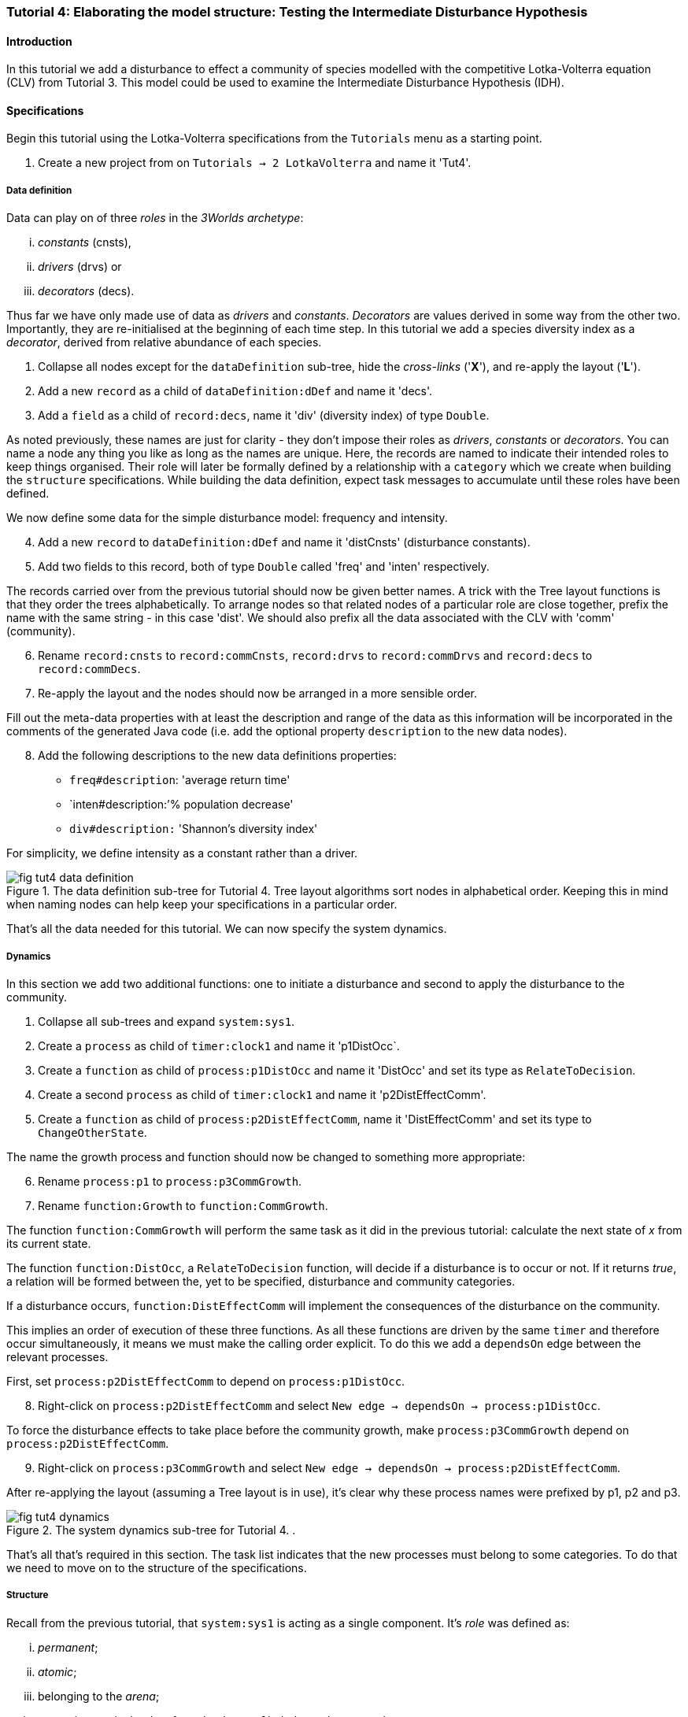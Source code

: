 === Tutorial 4: Elaborating the model structure: Testing the Intermediate Disturbance Hypothesis

==== Introduction

In this tutorial we add a disturbance to effect a community of species modelled with the competitive Lotka-Volterra equation (CLV) from Tutorial 3. This model could be used to examine the Intermediate Disturbance Hypothesis (IDH). 

==== Specifications

Begin this tutorial using the Lotka-Volterra specifications from the `Tutorials` menu as a starting point.

. Create a new project from on `Tutorials -> 2 LotkaVolterra` and name it 'Tut4'.

===== Data definition

Data can play on of three _roles_ in the _3Worlds archetype_:

... _constants_ (cnsts), 

... _drivers_ (drvs) or 

... _decorators_ (decs). 

Thus far we have only made use of data as _drivers_ and _constants_. _Decorators_ are values derived in some way from the other two. Importantly, they are re-initialised at the beginning of each time step. In this tutorial we add a species diversity index as a  _decorator_, derived from relative abundance of each species.

. Collapse all nodes except for the `dataDefinition` sub-tree, hide the _cross-links_ ('*X*'), and re-apply the layout ('*L*').

. Add a new `record` as a child of `dataDefinition:dDef` and name it 'decs'.

. Add a `field` as a child of `record:decs`, name it 'div' (diversity index) of type `Double`.

As noted previously, these names are just for clarity - they don't impose their roles as _drivers_, _constants_ or _decorators_. You can name a node any thing you like as long as the names are unique. Here, the records are named to indicate their intended roles to keep things organised. Their role will later be formally defined by a relationship with a `category` which we create when building the `structure` specifications. While building the data definition, expect task messages to accumulate until these roles have been defined.

We now define some data for the simple disturbance model: frequency and intensity.

[start = 4]

. Add a new `record` to `dataDefinition:dDef` and name it 'distCnsts' (disturbance constants).

. Add two fields to this record, both of type `Double` called 'freq' and 'inten' respectively. 

The records carried over from the previous tutorial should now be given better names. A trick with the Tree layout functions is that they order the trees alphabetically. To arrange nodes so that related nodes of a particular role are close together, prefix the name with the same string - in this case 'dist'. We should also prefix all the data associated with the CLV with 'comm' (community).

[start = 6]

. Rename `record:cnsts` to `record:commCnsts`, `record:drvs` to `record:commDrvs` and `record:decs` to `record:commDecs`.

. Re-apply the layout and the nodes should now be arranged in a more sensible order.

Fill out the meta-data properties with at least the description and range of the data as this information will be incorporated in the comments of the generated Java code (i.e. add the optional property `description` to the new data nodes).

[start = 8]

. Add the following descriptions to the new data definitions properties:

- `freq#description`: 'average return time'
- `inten#description:`'% population decrease'
- `div#description:` 'Shannon's diversity index'

For simplicity, we define intensity as a constant rather than a driver.

[#fig-tut4-data-definition]
.The data definition sub-tree for Tutorial 4. Tree layout algorithms sort nodes in alphabetical order. Keeping this in mind when naming nodes can help keep your specifications in a particular order.
image::tutorial4IMG/fig-tut4-data-definition.png[align="center"]

That's all the data needed for this tutorial. We can now specify the system dynamics.

===== Dynamics

In this section we add two additional functions: one to initiate a disturbance and second to apply the disturbance to the community.

. Collapse all sub-trees and expand `system:sys1`.

. Create a `process` as child of `timer:clock1` and name it 'p1DistOcc`.

. Create a `function` as child of `process:p1DistOcc` and name it 'DistOcc' and set its type as `RelateToDecision`.

. Create a second `process` as child of `timer:clock1` and name it 'p2DistEffectComm'.

. Create a `function` as child of `process:p2DistEffectComm`, name it 'DistEffectComm' and set its type to `ChangeOtherState`.

The name the growth process and function should now be changed to something more appropriate:

[start = 6]

. Rename `process:p1` to `process:p3CommGrowth`.

. Rename `function:Growth` to `function:CommGrowth`.

The function `function:CommGrowth` will perform the same task as it did in the previous tutorial: calculate the next state of _x_ from its current state. 

The function `function:DistOcc`, a `RelateToDecision` function, will decide if a disturbance is to occur or not. If it returns _true_, a relation will be formed between the, yet to be specified, disturbance and community categories. 

If a disturbance occurs, `function:DistEffectComm` will implement the consequences of the disturbance on the community.

This implies an order of execution of these three functions. As all these functions are driven by the same `timer` and therefore occur simultaneously, it means we must make the calling order explicit. To do this we add a `dependsOn` edge between the relevant processes.

First, set `process:p2DistEffectComm` to depend on `process:p1DistOcc`.

[start=8]

. Right-click on `process:p2DistEffectComm` and select `New edge -> dependsOn -> process:p1DistOcc`.

To force the disturbance effects to take place before the community growth, make `process:p3CommGrowth` depend on `process:p2DistEffectComm`.

[start = 9]

. Right-click on `process:p3CommGrowth` and select `New edge -> dependsOn -> process:p2DistEffectComm`.

After re-applying the layout (assuming a Tree layout is in use), it's clear why these process names were prefixed by p1, p2 and p3.

[#fig-tut4-dynamics]
.The system dynamics sub-tree for Tutorial 4. .
image::tutorial4IMG/fig-tut4-dynamics.png[align="center"]

That's all that's required in this section. The task list indicates that the new processes must belong to some categories. To do that we need to move on to the structure of the specifications.

===== Structure

Recall from the previous tutorial, that `system:sys1` is acting as a single component. It's _role_ was defined as:

... _permanent_;

... _atomic_; 

... belonging to the _arena_; 

... accessing particular data from the `dataDefinition` sub-tree; and,

... has `process:p1` applied to it.

The _arena_ is a special category. It must exist in every specification. Any data associated with it (_constants_, _drivers_ and _decorators_) is available to all `functions`: the data is global. 

The _role_ of a `component` is defined by its `componentType`. We'll need two `ComponentTypes`; one for the community (the CLV equation) and one for the disturbance. We also need a `relationType` to define the association between the disturbance and the effected community.

. Create a `structure` as child of `system:sys1`.

. Create a `componentType` as a child of `structure:struc1` and name it 'distType'.

. Create a `component` as child of `componentType:distType` and name it 'dist'.

. Create a second `componentType` as child of `structure:struc1` and name it 'commType'.

. Create a `component` as child of `componentType:commType` and name it 'comm'.

. Create a `relationType` as child of `structure:struc1` and name it 'distEffectComm'.

Before proceeding to the definition of the _roles_ of these component types, we should redefine the _role_ of `system:sys1` that we inherited from Tutorial 3 when starting this project.

`system:sys1`, in aliasing as a `componentType`, must now be redefined as an `assemblage` with no functions or data associated with it. 

//First, arrange the graph display so only relevant parts are displayed. These instructions are as tedious to write as they are to follow, but its worth it.

//[start = 7]

//. Collapse all nodes to the root node.

//. Expand all nodes from the root node.

//. Collapse `experiment:expt` and `userInterface:gui` sub-trees to the root.

//. Collapse `dimensioner:nspp` to `dataDefinition:dDef`.

//. If you want, you can collapse all `fields` and `tables` into their respective tables.

//. Collapse `record:AVPopulation` and `record:AVEphemeral` to `predefined:*categories*`.

//. Collapse `category:*group*`, `category:*space*`, `category:*relation*` and `category:*lifecycle*` to `categorySet:*systemElements*`.

//. Collapse `dynamics:sim1` from `system.sys1`.

. Re-apply the layout.

Redefine the _role_ of `system:sys1` as an `assemblage`.

[start = 16]

. Right-click on `system:sys1` and select `Delete edge -> belongsTo -> category:*atomic*`.

. Right-click again on `system:sys1` and select `New edge -> belongsTo -> category:*assemblage*`.

Remove the data associated with the _arena_.

[start = 18]

. Right-click on `category:*arena*` and select `Delete edge -> drivers -> record:commDrvs`.

. Right-click again on  `category:*arena*` and select `Delete edge -> constants -> record:commCnsts`.

`system:sys` is now defined as simply a _permanent assemblage_ belonging to the _arena_.

Now define a `categorySet` to partition data between the disturbance and community. Category sets contain mutually exclusive categories: something can belong to one or the other but not both. Since disturbance and community is all there is in this model, this is the 'world' of the model so this seems a reasonable name for this set of categories. 

[start = 20]

. Create a `categorySet` as child of `structure:struc1` and name it 'world'.

. Create a `category` as child of `categorySet:world` and name it 'distCat'.

. Create another `category` as child of `categorySet:world` and name it 'commCat'.

Define the data for these new categories.

[start = 23]

. Right-click on `category:commCat` and create the following edges:

... `drivers -> record:commDrvs`.

... `constants -> record:commCnsts`.

... `decorators -> record:commDecs`.

. Right-click on `category:commDist` and select `New edge -> constants -> record:distCnsts`.


Now define the _roles_ of the new component types for the community and disturbance. Both belong to the  _permanent_, _atomic_, and _component_ categories and accesses data through their respective categories.

[start = 25]

. Right-click on `componentType:commType` and create `belongsTo` edges to `category:*permanent*`,`category:*atomic*`,`category:*component*` and `category:commCat`. 

. Right-click on `componentType:distType` and create `belongsTo` edges to `category:*permanent*`,`category:*atomic*`,`category:*component*` and `category:distCat`. 

Now define the relation between disturbance and the community.

[start = 27]

. Right-click on `relationType:distEffectComm` and create edges:

... `fromCategory -> distCat`.

... `toCategory -> commCat`.

Finally, add initialisation functions for the disturbance and community component types:

[start = 28]

. Create an `initFunction` as child of `componentType:commType` and name it 'InitComm'.

. Create an `initFunction` as child of `componentType:distType` and name it 'InitDist'.

. Delete `initFunction:Init`. This was carried over from Tutorial 3 as its no longer needed.

[#fig-tut4-structure]
.The structure sub-tree for Tutorial 4. .
image::tutorial4IMG/fig-tut4-structure.png[align="center"]

That's all that is required in this section. To finish up, we now need to connect various various sub-trees of the graph to each other. Foremost among these is to associate processes with the new structure.

===== Relations between sub-trees

Currently, `process:p3CommGrowth` is applied to `category:*arena*`. We want re-apply this process to `category:commCat`.

. Expand `dynamics:sim1` from `system:sys1` and re-apply the layout.

. Delete the `appliesTo` edge between `process:p3CommGrowth` and `category:*arena*` and re-apply it by creating an `appliesTo` edge to `category:commCat`.

The task list now has two tasks: to connect both disturbance processes to either a `category` or a `relationType`.

[start = 3]

. Create `appliesTo` edges from both `process:procDistEffects` and `process:procDistOccurrence` to `relationType:distEffectComm`.

We have inherited a data tracker from the previous tutorial that tracks the population _x_. We need a second data tracker to follow the species diversity index 'div'. But first we need to ensure the data tracker of _x_ is tracking the correct `component`. Currently, it's tracking `system:sys1` (*and not complaining!*),

. Delete the edge from `dataTracker:trk1` to `system:sys1`.

. Create a `trackComponent` edge from `dataTracker:trk1` to `component:comm`.

. Create a `dataTracker` as child of `process:procCommGrowth` and select the default type `DataTrackerD0`.

. Create a `trackField` edge from `dataTracker:trk2` to `field:div`.

. Create a `trackComponent` edge from `dataTracker:trk2` to `component:comm`.


===== User interface

The specifications have inherited a controller, time series and table for _x_ from the previous tutorial. We just need one more time series to view the species diversity index ('div'). We can take this opportunity to learn more about defining the simulator's user interface.
The `tab` node can contain upto two widgets or two containers that in turn can contain widgets (or a combination of both). What we need then is:

.. tab
... table widget
...    container
.... srs x widget
.... srs diversity widget

This means we need to insert a `container` and set the `widget:srsx` and the new `widget:srsdiv` as children of it. We don't need to delete them and their edges. Instead, we can delete the parent-child link, insert a container and re-establish the parent-child links.

. Expand the `userInterface:gui` sub-tree from the root and re-apply the layout.

. Right-click on `tab:tab1` and select `Delete child edge -> widget:srsx`.

. Create a `container` as child of `tab:tab1`.

. Create a new child edge from `container:cont1` to `widget:srsx`.

. Create a new `widget` as child of `container:cont1`, name it 'srsdiv' and select its class as `SimpleTimeSeriesWIdget`.

. Create a `trackSeries` edge  from `widget:srsdiv` to `dataTracker:trk2`.

The simulation can now be run but, of course, we have yet to add code to the various functions. Here, we'll just add code snippets but if you prefer, you can create a java project and add the code there instead.

===== Java code

. Add a `snippet` to each of the three`functions` and two `initFunctions` in the specifications. Add the following code to the `JavaCode` property of each snippet:

`function:InitComm`:

[source,Java]
-----------------
double initFreq = 1.0 / x.size();
focalDrv.x.fillWith(initFreq);
for (int i = 0; i < r.size(0); i++) {
	focalCnt.r.setByInt(random.nextDouble(), i);
	focalCnt.K.setByInt(5.0 + initFreq + random.nextDouble(), i);
	for (int j = 0; j < alpha.size(1); j++) {
		if (i == j)
			focalCnt.alpha.setByInt(1.0, i, j);
		else
			focalCnt.alpha.setByInt(max(0.0001, random.nextDouble()), i, j);
	}
}
-----------------


`function:InitDist`:

[source, Java]
-----------------
focalCnt.freq = 5 + random.nextInt(50);
focalCnt.inten = random.nextDouble()*100;
-----------------

`function:CommGrowth`:
[source, Java]
-----------------
// growth
double[] dxdt = new double[x.size(0)];
for (int i = 0; i < x.size(0); i++) {
	double sum = 0;
	for (int j = 0; j < alpha.size(1); j++)
		sum += alpha.getByInt(i, j) * x.getByInt(j);
	dxdt[i] = r.getByInt(i) * x.getByInt(i) * (1 - sum / K.getByInt(i));
}
for (int i = 0; i < dxdt.length; i++)
	focalDrv.x.setByInt(Math.max(x.getByInt(i) + dxdt[i] * dt, 0.0), i);

// compute diversity
double xtot = 0.0;
for (int i = 0; i < focalDrv.x.size(0); i++)
	xtot += focalDrv.x.getByInt(i);
focalDec.div = 0.0;
for (int i = 0; i < focalDrv.x.size(0); i++)
	if (focalDrv.x.getByInt(i) > 0.0)
		focalDec.div -= (focalDrv.x.getByInt(i) / xtot) * log(focalDrv.x.getByInt(i) / xtot);

-----------------

`function:DistOccurrence`:
[source, Java]
--------------------
double proba = 1.0 / freq;
if (random.nextDouble() < proba)
	return true;
else
	return false;

--------------------

`function:DistEffectsComm`:
[source, Java]
---------------------
for (int i = 0; i < x.size(); i++)
	if (x.getByInt(i) > K.getByInt(i) * inten / 100000.0)
		otherDrv.x.setByInt(otherDrv.x.getByInt(i) * K.getByInt(i) * inten / 100000.0, i);
---------------------


==== Next

The next tutorial introduces the event timer to drive disturbance.
